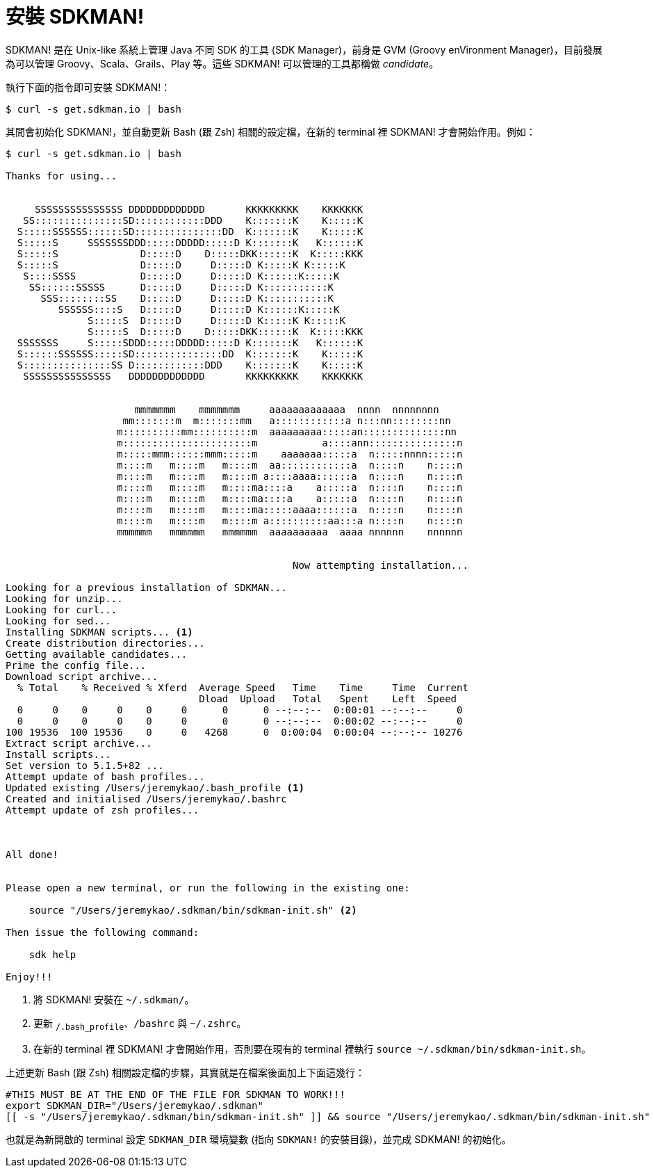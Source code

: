 = 安裝 SDKMAN!

SDKMAN! 是在 Unix-like 系統上管理 Java 不同 SDK 的工具 (SDK Manager)，前身是 GVM (Groovy enVironment Manager)，目前發展為可以管理 Groovy、Scala、Grails、Play 等。這些 SDKMAN! 可以管理的工具都稱做 _candidate_。

執行下面的指令即可安裝 SDKMAN!：

----
$ curl -s get.sdkman.io | bash
----

其間會初始化 SDKMAN!，並自動更新 Bash (跟 Zsh) 相關的設定檔，在新的 terminal 裡 SDKMAN! 才會開始作用。例如：

----
$ curl -s get.sdkman.io | bash

Thanks for using...


     SSSSSSSSSSSSSSS DDDDDDDDDDDDD       KKKKKKKKK    KKKKKKK
   SS:::::::::::::::SD::::::::::::DDD    K:::::::K    K:::::K
  S:::::SSSSSS::::::SD:::::::::::::::DD  K:::::::K    K:::::K
  S:::::S     SSSSSSSDDD:::::DDDDD:::::D K:::::::K   K::::::K
  S:::::S              D:::::D    D:::::DKK::::::K  K:::::KKK
  S:::::S              D:::::D     D:::::D K:::::K K:::::K
   S::::SSSS           D:::::D     D:::::D K::::::K:::::K
    SS::::::SSSSS      D:::::D     D:::::D K:::::::::::K
      SSS::::::::SS    D:::::D     D:::::D K:::::::::::K
         SSSSSS::::S   D:::::D     D:::::D K::::::K:::::K
              S:::::S  D:::::D     D:::::D K:::::K K:::::K
              S:::::S  D:::::D    D:::::DKK::::::K  K:::::KKK
  SSSSSSS     S:::::SDDD:::::DDDDD:::::D K:::::::K   K::::::K
  S::::::SSSSSS:::::SD:::::::::::::::DD  K:::::::K    K:::::K
  S:::::::::::::::SS D::::::::::::DDD    K:::::::K    K:::::K
   SSSSSSSSSSSSSSS   DDDDDDDDDDDDD       KKKKKKKKK    KKKKKKK


                      mmmmmmm    mmmmmmm     aaaaaaaaaaaaa  nnnn  nnnnnnnn
                    mm:::::::m  m:::::::mm   a::::::::::::a n:::nn::::::::nn
                   m::::::::::mm::::::::::m  aaaaaaaaa:::::an::::::::::::::nn
                   m::::::::::::::::::::::m           a::::ann:::::::::::::::n
                   m:::::mmm::::::mmm:::::m    aaaaaaa:::::a  n:::::nnnn:::::n
                   m::::m   m::::m   m::::m  aa::::::::::::a  n::::n    n::::n
                   m::::m   m::::m   m::::m a::::aaaa::::::a  n::::n    n::::n
                   m::::m   m::::m   m::::ma::::a    a:::::a  n::::n    n::::n
                   m::::m   m::::m   m::::ma::::a    a:::::a  n::::n    n::::n
                   m::::m   m::::m   m::::ma:::::aaaa::::::a  n::::n    n::::n
                   m::::m   m::::m   m::::m a::::::::::aa:::a n::::n    n::::n
                   mmmmmm   mmmmmm   mmmmmm  aaaaaaaaaa  aaaa nnnnnn    nnnnnn


                                                 Now attempting installation...

Looking for a previous installation of SDKMAN...
Looking for unzip...
Looking for curl...
Looking for sed...
Installing SDKMAN scripts... <1>
Create distribution directories...
Getting available candidates...
Prime the config file...
Download script archive...
  % Total    % Received % Xferd  Average Speed   Time    Time     Time  Current
                                 Dload  Upload   Total   Spent    Left  Speed
  0     0    0     0    0     0      0      0 --:--:--  0:00:01 --:--:--     0
  0     0    0     0    0     0      0      0 --:--:--  0:00:02 --:--:--     0
100 19536  100 19536    0     0   4268      0  0:00:04  0:00:04 --:--:-- 10276
Extract script archive...
Install scripts...
Set version to 5.1.5+82 ...
Attempt update of bash profiles...
Updated existing /Users/jeremykao/.bash_profile <1>
Created and initialised /Users/jeremykao/.bashrc
Attempt update of zsh profiles...



All done!


Please open a new terminal, or run the following in the existing one:

    source "/Users/jeremykao/.sdkman/bin/sdkman-init.sh" <2>

Then issue the following command:

    sdk help

Enjoy!!!
----
<1> 將 SDKMAN! 安裝在 `~/.sdkman/`。
<2> 更新 `~/.bash_profile`、`~/bashrc` 與 `~/.zshrc`。
<3> 在新的 terminal 裡 SDKMAN! 才會開始作用，否則要在現有的 terminal 裡執行 `source ~/.sdkman/bin/sdkman-init.sh`。

上述更新 Bash (跟 Zsh) 相關設定檔的步驟，其實就是在檔案後面加上下面這幾行：

----
#THIS MUST BE AT THE END OF THE FILE FOR SDKMAN TO WORK!!!
export SDKMAN_DIR="/Users/jeremykao/.sdkman"
[[ -s "/Users/jeremykao/.sdkman/bin/sdkman-init.sh" ]] && source "/Users/jeremykao/.sdkman/bin/sdkman-init.sh"
----

也就是為新開啟的 terminal 設定 `SDKMAN_DIR` 環境變數 (指向 `SDKMAN!` 的安裝目錄)，並完成 SDKMAN! 的初始化。

